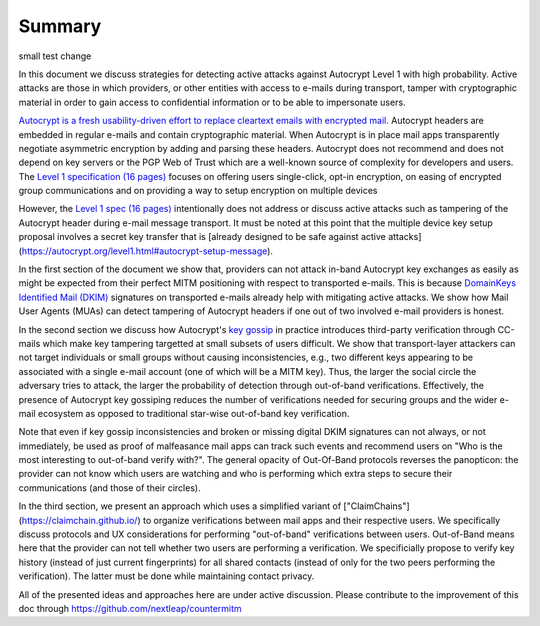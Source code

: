 Summary
=======

small test change

In this document we discuss strategies for detecting active attacks against Autocrypt Level 1 with high probability. Active attacks are those in which providers, or other entities with access to e-mails during transport, tamper with cryptographic material in order to gain access to confidential information or to be able to impersonate users.

`Autocrypt is a fresh usability-driven effort to replace cleartext emails with encrypted mail <https://autocrypt.org/>`__. Autocrypt headers are embedded in regular e-mails and contain cryptographic material. When Autocrypt is in place mail apps transparently negotiate asymmetric encryption by adding and parsing these headers. Autocrypt does not recommend and does not depend on key servers or the PGP Web of Trust which are a well-known source of complexity for developers and users. The `Level 1 specification (16 pages) <https://autocrypt.org/autocrypt-spec-1.0.0>`__ focuses on offering users single-click, opt-in encryption, on easing of encrypted group communications and on providing a way to setup encryption on multiple devices

However, the `Level 1 spec (16 pages) <https://autocrypt.org/autocrypt-spec-1.0.0>`__ intentionally does not address or discuss active attacks such as tampering of the Autocrypt header during e-mail message transport. It must be noted at this point that  the multiple device key setup proposal involves a secret key transfer that is [already designed to be safe against active attacks] (https://autocrypt.org/level1.html#autocrypt-setup-message).

In the first section of the document we show that, providers can not attack in-band Autocrypt key exchanges as easily as might be expected from their perfect MITM positioning with respect to transported e-mails. This is because `DomainKeys Identified Mail (DKIM) <https://dkimorg>`__ signatures on transported e-mails already help with mitigating active attacks. We show how Mail User Agents (MUAs) can detect tampering of Autocrypt headers if one out
of two involved e-mail providers is honest.

In the second section we discuss how Autocrypt's `key
gossip <https://autocrypt.org/level1.html#key-gossip>`__ in practice introduces third-party verification through CC-mails which make key
tampering targetted at small subsets of users difficult. We show that transport-layer attackers can not target individuals or small groups without causing inconsistencies, e.g., two different keys appearing to be associated with a single e-mail account (one of which will be a MITM key). Thus, the larger the social circle the adversary tries to attack, the larger the probability of detection through out-of-band verifications. Effectively, the presence of Autocrypt key gossiping reduces the number of verifications needed for securing groups and the wider e-mail ecosystem as opposed to traditional star-wise out-of-band key verification.

Note that even if key gossip inconsistencies and broken or missing digital DKIM
signatures can not always, or not immediately, be used as proof of
malfeasance mail apps can track such events and recommend users on "Who
is the most interesting to out-of-band verify with?". The general
opacity of Out-Of-Band protocols reverses the panopticon: the provider
can not know which users are watching and who is performing which extra
steps to secure their communications (and those of their circles).

In the third section, we present an approach which uses a simplified
variant of ["ClaimChains"] (https://claimchain.github.io/) to organize verifications between mail apps and their respective users. We specifically discuss protocols and UX considerations for performing "out-of-band" verifications between users. Out-of-Band means here that the provider can not tell whether two users are performing a verification. We specificially propose to verify key history (instead of just current fingerprints) for all shared contacts (instead of only for the two peers performing the verification). The latter must be done while maintaining contact privacy.

All of the presented ideas and approaches here are under active
discussion. Please contribute to the improvement of this doc through
https://github.com/nextleap/countermitm
